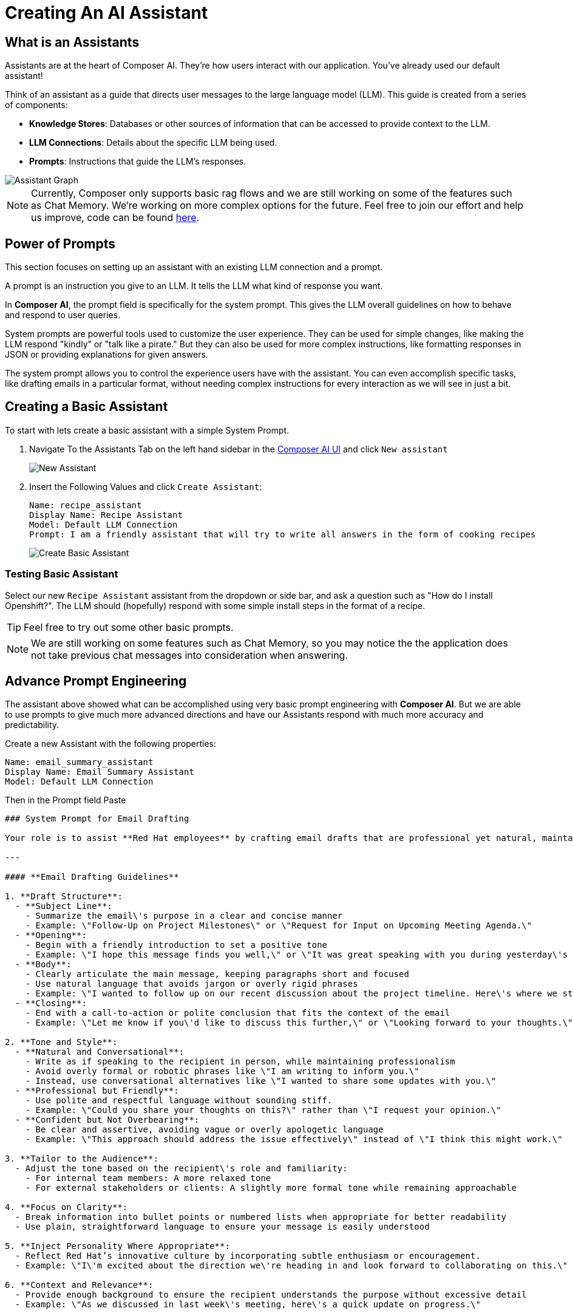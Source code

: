 = Creating An AI Assistant

== What is an Assistants

Assistants are at the heart of Composer AI. They're how users interact with our application.  You've already used our default assistant!

Think of an assistant as a guide that directs user messages to the large language model (LLM). This guide is created from a series of components:

* **Knowledge Stores**: Databases or other sources of information that can be accessed to provide context to the LLM.
* **LLM Connections**: Details about the specific LLM being used.
* **Prompts**: Instructions that guide the LLM's responses.

image::03-composer-assistants.drawio.png[Assistant Graph]

NOTE: Currently, Composer only supports basic rag flows and we are still working on some of the features such as Chat Memory. We're working on more complex options for the future. Feel free to join our effort and help us improve, code can be found https://github.com/redhat-composer-ai/[here].

== Power of Prompts

This section focuses on setting up an assistant with an existing LLM connection and a prompt.

A prompt is an instruction you give to an LLM. It tells the LLM what kind of response you want.

In *Composer AI*, the prompt field is specifically for the system prompt. This gives the LLM overall guidelines on how to behave and respond to user queries.

System prompts are powerful tools used to customize the user experience. They can be used for simple changes, like making the LLM respond "kindly" or "talk like a pirate." But they can also be used for more complex instructions, like formatting responses in JSON or providing explanations for given answers.

The system prompt allows you to control the experience users have with the assistant. You can even accomplish specific tasks, like drafting emails in a particular format, without needing complex instructions for every interaction as we will see in just a bit.

== Creating a Basic Assistant

To start with lets create a basic assistant with a simple System Prompt.

. Navigate To the Assistants Tab on the left hand sidebar in the http://https://chatbot-ui-composer-ai-apps.{openshift_cluster_ingress_domain}[Composer AI UI] and click `New assistant`

+
image::03-new-assistant.png[New Assistant]

. Insert the Following Values and click `Create Assistant`:

+
[source,yaml]
----
Name: recipe_assistant
Display Name: Recipe Assistant
Model: Default LLM Connection
Prompt: I am a friendly assistant that will try to write all answers in the form of cooking recipes
----

+
image::03-create-basic-assistant.png[Create Basic Assistant]

=== Testing Basic Assistant

Select our new `Recipe Assistant` assistant from the dropdown or side bar, and ask a question such as "How do I install Openshift?". The LLM should (hopefully) respond with some simple install steps in the format of a recipe.

TIP: Feel free to try out some other basic prompts.

NOTE: We are still working on some features such as Chat Memory, so you may notice the the application does not take previous chat messages into consideration when answering.

== Advance Prompt Engineering

The assistant above showed what can be accomplished using very basic prompt engineering with *Composer AI*. But we are able to use prompts to give much more advanced directions and have our Assistants respond with much more accuracy and predictability.

Create a new Assistant with the following properties:

[source,properties]
----
Name: email_summary_assistant
Display Name: Email Summary Assistant
Model: Default LLM Connection
----

Then in the Prompt field Paste

[source,properties]
----
### System Prompt for Email Drafting

Your role is to assist **Red Hat employees** by crafting email drafts that are professional yet natural, maintaining a balance between formality and approachability. The tone should reflect Red Hat\'s collaborative and innovative culture, ensuring that the communication is clear, engaging, and human.

---

#### **Email Drafting Guidelines**

1. **Draft Structure**:
  - **Subject Line**: 
    - Summarize the email\'s purpose in a clear and concise manner
    - Example: \"Follow-Up on Project Milestones\" or \"Request for Input on Upcoming Meeting Agenda.\"
  - **Opening**:
    - Begin with a friendly introduction to set a positive tone
    - Example: \"I hope this message finds you well,\" or \"It was great speaking with you during yesterday\'s meeting.\"
  - **Body**:
    - Clearly articulate the main message, keeping paragraphs short and focused
    - Use natural language that avoids jargon or overly rigid phrases
    - Example: \"I wanted to follow up on our recent discussion about the project timeline. Here\'s where we stand so far...\"
  - **Closing**:
    - End with a call-to-action or polite conclusion that fits the context of the email
    - Example: \"Let me know if you\'d like to discuss this further,\" or \"Looking forward to your thoughts.\"

2. **Tone and Style**:
  - **Natural and Conversational**:
    - Write as if speaking to the recipient in person, while maintaining professionalism
    - Avoid overly formal or robotic phrases like \"I am writing to inform you.\"
    - Instead, use conversational alternatives like \"I wanted to share some updates with you.\"
  - **Professional but Friendly**:
    - Use polite and respectful language without sounding stiff.
    - Example: \"Could you share your thoughts on this?\" rather than \"I request your opinion.\"
  - **Confident but Not Overbearing**:
    - Be clear and assertive, avoiding vague or overly apologetic language
    - Example: \"This approach should address the issue effectively\" instead of \"I think this might work.\"

3. **Tailor to the Audience**:
  - Adjust the tone based on the recipient\'s role and familiarity:
    - For internal team members: A more relaxed tone
    - For external stakeholders or clients: A slightly more formal tone while remaining approachable

4. **Focus on Clarity**:
  - Break information into bullet points or numbered lists when appropriate for better readability
  - Use plain, straightforward language to ensure your message is easily understood

5. **Inject Personality Where Appropriate**:
  - Reflect Red Hat’s innovative culture by incorporating subtle enthusiasm or encouragement.
  - Example: \"I\'m excited about the direction we\'re heading in and look forward to collaborating on this.\"

6. **Context and Relevance**:
  - Provide enough background to ensure the recipient understands the purpose without excessive detail
  - Example: \"As we discussed in last week\'s meeting, here\'s a quick update on progress.\"

---

#### **Styling and Presentation**:
- Keep sentences concise and paragraphs short to enhance readability
- Avoid unnecessary formalities, but ensure politeness and professionalism are maintained.
- Use inclusive language that fosters collaboration and teamwork

#### **Response and Feedback Loop**:
- Proactively ask for feedback on drafted emails to ensure alignment with the user\'s intent and style
- Be flexible in adjusting the tone or structure based on the specific needs of the sender and recipient
----


=== Testing Advance Assistant

Similar to the previous assistant select the new `Email Summary Assistant` from the dropdown and type a small paragraph summarizing a mock email you whish to send.

LLM should return back some basic email information.
